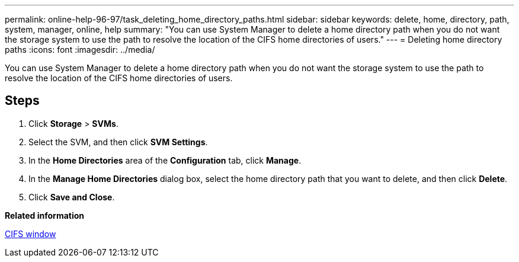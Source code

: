 ---
permalink: online-help-96-97/task_deleting_home_directory_paths.html
sidebar: sidebar
keywords: delete, home, directory, path, system, manager, online, help
summary: "You can use System Manager to delete a home directory path when you do not want the storage system to use the path to resolve the location of the CIFS home directories of users."
---
= Deleting home directory paths
:icons: font
:imagesdir: ../media/

[.lead]
You can use System Manager to delete a home directory path when you do not want the storage system to use the path to resolve the location of the CIFS home directories of users.

== Steps

. Click *Storage* > *SVMs*.
. Select the SVM, and then click *SVM Settings*.
. In the *Home Directories* area of the *Configuration* tab, click *Manage*.
. In the *Manage Home Directories* dialog box, select the home directory path that you want to delete, and then click *Delete*.
. Click *Save and Close*.

*Related information*

xref:reference_cifs_window.adoc[CIFS window]
